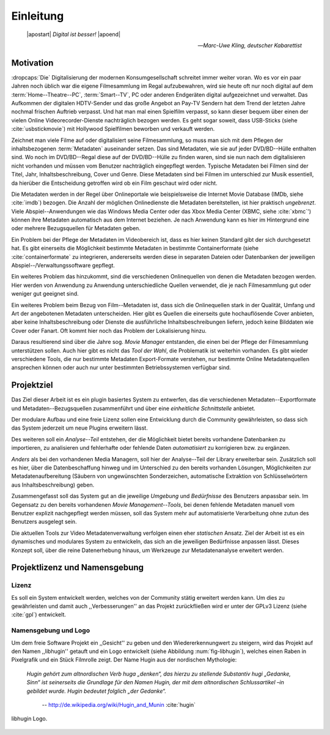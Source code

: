 ##########
Einleitung
##########

.. epigraph::

   | |apostart| *Digital ist besser!* |apoend|

   -- *Marc-Uwe Kling, deutscher Kabarettist*


Motivation
==========

:dropcaps:`Die` Digitalisierung der modernen Konsumgesellschaft schreitet immer
weiter voran. Wo es vor ein paar Jahren noch üblich war die eigene Filmesammlung
im Regal aufzubewahren, wird sie heute oft nur noch digital auf dem
:term:`Home--Theatre--PC`, :term:`Smart--TV`, PC oder anderen Endgeräten digital
aufgezeichnet und verwaltet. Das Aufkommen der digitalen HDTV-Sender und das
große Angebot an Pay-TV Sendern hat dem Trend der letzten Jahre nochmal frischen
Auftrieb verpasst. Und hat man mal einen Spielfilm verpasst, so kann dieser
bequem über einen der vielen Online Videorecorder-Dienste nachträglich bezogen
werden. Es geht sogar soweit, dass USB-Sticks (siehe :cite:`usbstickmovie`) mit Hollywood Spielfilmen
beworben und verkauft werden.

Zeichnet man viele Filme auf oder digitalisiert seine Filmesammlung, so muss
man sich mit dem Pflegen der inhaltsbezogenen :term:`Metadaten` auseinander setzen.
Das sind Metadaten, wie sie auf jeder DVD/BD--Hülle enthalten sind. Wo noch
im DVD/BD--Regal diese auf der DVD/BD--Hülle zu finden waren, sind
sie nun nach dem digitalisieren nicht vorhanden und müssen vom Benutzer
nachträglich eingepflegt werden. Typische Metadaten bei Filmen sind der Titel,
Jahr, Inhaltsbeschreibung, Cover und Genre.  Diese Metadaten sind bei Filmen im
unterschied zur Musik essentiell, da hierüber die Entscheidung getroffen wird ob
ein Film geschaut wird oder nicht.

Die Metadaten werden in der Regel über Onlineportale wie beispielsweise die
Internet Movie Database (IMDb, siehe :cite:`imdb`) bezogen. Die Anzahl der
möglichen Onlinedienste die Metadaten bereitstellen, ist hier praktisch
*ungebrenzt*. Viele Abspiel--Anwendungen wie das Windows Media Center oder das
Xbox Media Center (XBMC, siehe :cite:`xbmc`') können ihre Metadaten automatisch
aus dem Internet beziehen. Je nach Anwendung kann es hier im Hintergrund eine
oder mehrere Bezugsquellen für Metadaten geben.

Ein Problem bei der Pflege der Metadaten im Videobereich ist, dass es hier
keinen Standard gibt der sich durchgesetzt hat. Es gibt einerseits die
Möglichkeit bestimmte Metadaten in bestimmte Containerformate (siehe
:cite:`containerformate` zu integrieren, andererseits werden diese in separaten
Dateien oder Datenbanken der jeweiligen Abspiel--/Verwaltungssoftware gepflegt.

Ein weiteres Problem das hinzukommt, sind die verschiedenen Onlinequellen von
denen die Metadaten bezogen werden. Hier werden von Anwendung zu Anwendung
unterschiedliche Quellen verwendet, die je nach Filmesammlung gut oder weniger
gut geeignet sind.

Ein weiteres Problem beim Bezug von Film--Metadaten ist, dass sich die
Onlinequellen stark in der Qualität, Umfang und Art der angebotenen Metadaten
unterscheiden. Hier gibt es Quellen die einerseits gute hochauflösende Cover
anbieten, aber keine Inhaltsbeschreibung oder Dienste die ausführliche
Inhaltsbeschreibungen liefern, jedoch keine Bilddaten wie Cover oder Fanart. Oft
kommt hier noch das Problem der Lokalisierung hinzu.

Daraus resultierend sind über die Jahre sog. *Movie Manager* entstanden, die
einen bei der Pflege der Filmesammlung unterstützen sollen. Auch hier gibt es
nicht das *Tool der Wahl*, die Problematik ist weiterhin vorhanden. Es gibt
wieder verschiedene Tools, die nur bestimmte Metadaten Export-Formate verstehen,
nur bestimmte Online Metadatenquellen ansprechen können oder auch nur unter
bestimmten Betriebssystemen verfügbar sind.

Projektziel
===========

Das Ziel dieser Arbeit ist es ein plugin basiertes System zu entwerfen, das die
verschiedenen Metadaten--Exportformate und Metadaten--Bezugsquellen
zusammenführt und über eine *einheitliche Schnittstelle* anbietet.

Der modulare Aufbau und eine freie Lizenz sollen eine Entwicklung durch die
Community gewährleisten, so dass sich das System jederzeit um neue Plugins
erweitern lässt.

Des weiteren soll ein *Analyse--Teil* entstehen, der die Möglichkeit bietet bereits
vorhandene Datenbanken zu importieren, zu analisieren und fehlerhafte oder
fehlende Daten *automatisiert* zu korrigieren bzw. zu ergänzen.

*Anders* als bei den vorhandenen Media Managern, soll hier der Analyse--Teil
der Library erweiterbar sein. Zusätzlich soll es hier, über die Datenbeschaffung
hinweg und im Unterschied zu den bereits vorhanden Lösungen, Möglichkeiten zur
Metadatenaufbereitung (Säubern von ungewünschten Sonderzeichen, automatische
Extraktion von Schlüsselwörtern aus Inhaltsbeschreibung) geben.

Zusammengefasst soll das System gut an die jeweilige *Umgebung* und
*Bedürfnisse* des Benutzers anpassbar sein.  Im Gegensatz zu den bereits
vorhandenen *Movie Management--Tools*, bei denen fehlende Metadaten manuell vom
Benutzer explizit nachgepflegt werden müssen, soll das System mehr auf
automatisierte Verarbeitung ohne zutun des Benutzers ausgelegt sein.

Die aktuellen Tools zur Video Metadatenverwaltung verfolgen einen eher
*statischen* Ansatz. Ziel der Arbeit ist es ein dynamisches und modulares System
zu entwickeln, das sich an die jeweiligen Bedürfnisse anpassen lässt. Dieses
Konzept soll, über die reine Datenerhebung hinaus, um Werkzeuge zur
Metadatenanalyse erweitert werden.

Projektlizenz und Namensgebung
==============================

Lizenz
------

Es soll ein System entwickelt werden, welches von der Community stätig erweitert
werden kann. Um dies zu gewährleisten und damit auch ,,Verbesserungen'' an das
Projekt zurückfließen wird er unter der GPLv3 Lizenz (siehe :cite:`gpl`)
entwickelt.

Namensgebung und Logo
---------------------

Um dem freie Software Projekt ein ,,Gesicht'' zu geben und den
Wiedererkennungwert zu steigern, wird das Projekt auf den Namen ,,libhugin''
getauft und ein Logo entwickelt (siehe Abbildung :num:`fig-libhugin`), welches
einen Raben in Pixelgrafik und ein Stück Filmrolle zeigt. Der Name Hugin aus der
nordischen Mythologie:

.. epigraph::

   *Hugin gehört zum altnordischen Verb huga „denken“, das hierzu zu stellende*
   *Substantiv hugi „Gedanke, Sinn“ ist seinerseits die Grundlage für den Namen*
   *Hugin, der mit dem altnordischen Schlussartikel –in gebildet wurde. Hugin*
   *bedeutet folglich „der Gedanke“.*

                    -- http://de.wikipedia.org/wiki/Hugin_and_Munin :cite:`hugin`

.. _fig-libhugin

.. figure:: fig/hugin.png
    :alt: libhugin Logo.
    :width: 30%
    :align: center

    libhugin Logo.


.. http://www.vodprofessional.com/features/introduction-to-video-metadata/
.. https://www.videouniversity.com/articles/metadata-for-video/
